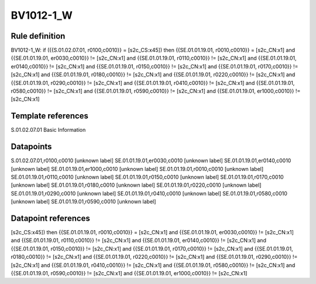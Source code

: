 ==========
BV1012-1_W
==========

Rule definition
---------------

BV1012-1_W: if ({{S.01.02.07.01, r0100,c0010}} = [s2c_CS:x45]) then {{SE.01.01.19.01, r0010,c0010}} = [s2c_CN:x1] and {{SE.01.01.19.01, er0030,c0010}} != [s2c_CN:x1] and {{SE.01.01.19.01, r0110,c0010}} != [s2c_CN:x1] and {{SE.01.01.19.01, er0140,c0010}} != [s2c_CN:x1] and {{SE.01.01.19.01, r0150,c0010}} != [s2c_CN:x1] and {{SE.01.01.19.01, r0170,c0010}} != [s2c_CN:x1] and {{SE.01.01.19.01, r0180,c0010}} != [s2c_CN:x1] and {{SE.01.01.19.01, r0220,c0010}} != [s2c_CN:x1] and {{SE.01.01.19.01, r0290,c0010}} != [s2c_CN:x1] and {{SE.01.01.19.01, r0410,c0010}} != [s2c_CN:x1] and {{SE.01.01.19.01, r0580,c0010}} != [s2c_CN:x1] and {{SE.01.01.19.01, r0590,c0010}} != [s2c_CN:x1] and {{SE.01.01.19.01, er1000,c0010}} != [s2c_CN:x1]


Template references
-------------------

S.01.02.07.01 Basic Information


Datapoints
----------

S.01.02.07.01,r0100,c0010 [unknown label]
SE.01.01.19.01,er0030,c0010 [unknown label]
SE.01.01.19.01,er0140,c0010 [unknown label]
SE.01.01.19.01,er1000,c0010 [unknown label]
SE.01.01.19.01,r0010,c0010 [unknown label]
SE.01.01.19.01,r0110,c0010 [unknown label]
SE.01.01.19.01,r0150,c0010 [unknown label]
SE.01.01.19.01,r0170,c0010 [unknown label]
SE.01.01.19.01,r0180,c0010 [unknown label]
SE.01.01.19.01,r0220,c0010 [unknown label]
SE.01.01.19.01,r0290,c0010 [unknown label]
SE.01.01.19.01,r0410,c0010 [unknown label]
SE.01.01.19.01,r0580,c0010 [unknown label]
SE.01.01.19.01,r0590,c0010 [unknown label]


Datapoint references
--------------------

[s2c_CS:x45]) then {{SE.01.01.19.01, r0010,c0010}} = [s2c_CN:x1] and {{SE.01.01.19.01, er0030,c0010}} != [s2c_CN:x1] and {{SE.01.01.19.01, r0110,c0010}} != [s2c_CN:x1] and {{SE.01.01.19.01, er0140,c0010}} != [s2c_CN:x1] and {{SE.01.01.19.01, r0150,c0010}} != [s2c_CN:x1] and {{SE.01.01.19.01, r0170,c0010}} != [s2c_CN:x1] and {{SE.01.01.19.01, r0180,c0010}} != [s2c_CN:x1] and {{SE.01.01.19.01, r0220,c0010}} != [s2c_CN:x1] and {{SE.01.01.19.01, r0290,c0010}} != [s2c_CN:x1] and {{SE.01.01.19.01, r0410,c0010}} != [s2c_CN:x1] and {{SE.01.01.19.01, r0580,c0010}} != [s2c_CN:x1] and {{SE.01.01.19.01, r0590,c0010}} != [s2c_CN:x1] and {{SE.01.01.19.01, er1000,c0010}} != [s2c_CN:x1]